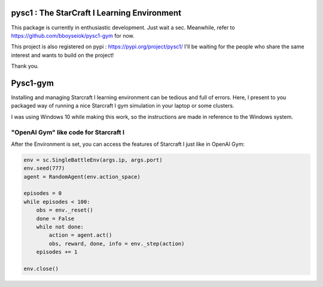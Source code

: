 pysc1 : The StarCraft I Learning Environment
============================================


This package is currently in enthusiastic development. Just wait a sec.
Meanwhile, refer to https://github.com/bboyseiok/pysc1-gym for now.

This project is also registered on pypi : https://pypi.org/project/pysc1/
I'll be waiting for the people who share the same interest and wants to build on the project!

Thank you.

Pysc1-gym
=========

Installing and managing Starcraft I learning environment can be tedious and full of errors. Here, I present to you packaged way of running a nice Starcraft I gym simulation in your laptop or some clusters.

I was using Windows 10 while making this work, so the instructions are made in reference to the Windows system. 

"OpenAI Gym" like code for Starcraft I
--------------------------------------

After the Environment is set, you can access the features of Starcraft I just like in OpenAI Gym:

.. code:: python

    env = sc.SingleBattleEnv(args.ip, args.port)
    env.seed(777)
    agent = RandomAgent(env.action_space)
    
    episodes = 0
    while episodes < 100:
        obs = env._reset()
        done = False
        while not done:
            action = agent.act()
            obs, reward, done, info = env._step(action)
        episodes += 1
    
    env.close()

